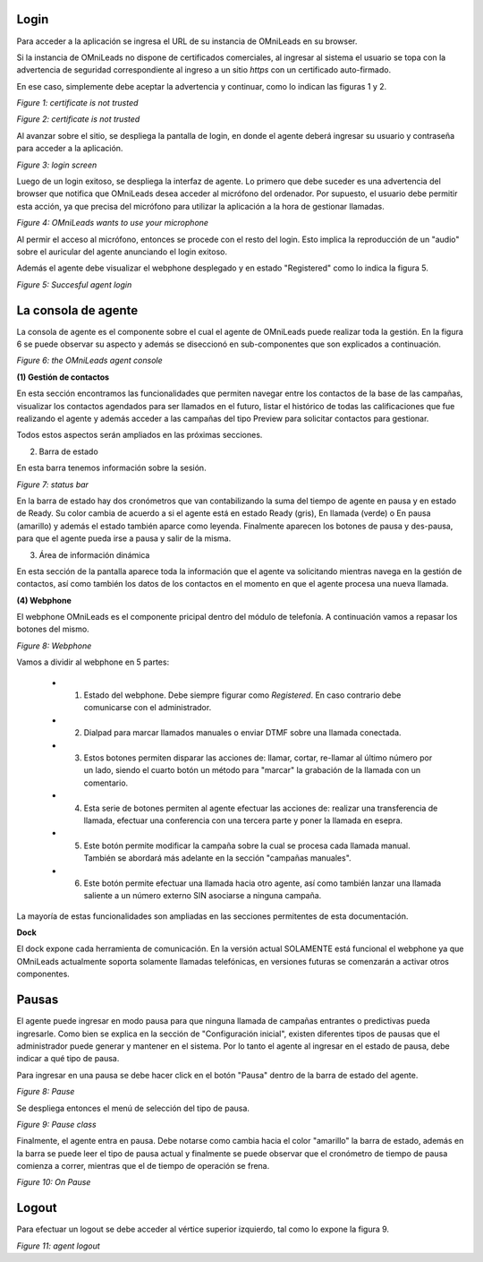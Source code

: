 Login
*****

Para acceder a la aplicación se ingresa el URL de su instancia de OMniLeads en su browser.

Si la instancia de OMniLeads no dispone de certificados comerciales, al ingresar al sistema el usuario
se topa con la advertencia de seguridad correspondiente al ingreso a un sitio *https* con un certificado auto-firmado.

En ese caso, simplemente debe aceptar la advertencia y continuar, como lo indican las figuras 1 y 2.


.. image:: images/about_agent_login_1.png

*Figure 1: certificate is not trusted*

.. image:: images/about_agent_login_2.png

*Figure 2: certificate is not trusted*

Al avanzar sobre el sitio, se despliega la pantalla de login, en donde el agente deberá ingresar su usuario y contraseña
para acceder a la aplicación.

.. image:: images/about_agent_login_4.png

*Figure 3: login screen*

Luego de un login exitoso, se despliega la interfaz de agente. Lo primero que debe suceder es una advertencia
del browser que notifica que OMniLeads desea acceder al micrófono del ordenador. Por supuesto, el usuario debe
permitir esta acción, ya que precisa del micrófono para utilizar la aplicación a la hora de gestionar llamadas.

.. image:: images/about_agent_login_5.png

*Figure 4: OMniLeads wants to use your microphone*

Al permir el acceso al micrófono, entonces se procede con el resto del login. Esto implica la reproducción
de un "audio" sobre el auricular del agente anunciando el login exitoso.

Además el agente debe visualizar el webphone desplegado y en estado "Registered" como lo indica la figura 5.

.. image:: images/about_agent_login_3.png

*Figure 5: Succesful agent login*


La consola de agente
********************

La consola de agente es el componente sobre el cual el agente de OMniLeads puede realizar toda la gestión.
En la figura 6 se puede observar su aspecto y además se diseccionó en sub-componentes que son explicados
a continuación.

.. image:: images/about_agent_console.png

*Figure 6: the OMniLeads agent console*

**(1) Gestión de contactos**

En esta sección encontramos las funcionalidades que permiten navegar entre los contactos de la base de las campañas,
visualizar los contactos agendados para ser llamados en el futuro, listar el histórico de todas las calificaciones
que fue realizando el agente y además acceder a las campañas del tipo Preview para solicitar contactos para gestionar.

Todos estos aspectos serán ampliados en las próximas secciones.

(2) Barra de estado

En esta barra tenemos información sobre la sesión.

.. image:: images/about_agent_console_statusbar.png

*Figure 7: status bar*

En la barra de estado hay dos cronómetros que van contabilizando la suma del tiempo de agente en pausa y en estado
de Ready. Su color cambia de acuerdo a si el agente está en estado Ready (gris), En llamada (verde) o En pausa (amarillo)
y además el estado también aparce como leyenda. Finalmente aparecen los botones de pausa y des-pausa, para que el agente
pueda irse a pausa y salir de la misma.


(3) Área de información dinámica

En esta sección de la pantalla aparece toda la información que el agente va solicitando mientras navega en la gestión
de contactos, así como también los datos de los contactos en el momento en que el agente procesa una nueva llamada.


**(4) Webphone**

El webphone OMniLeads es el componente pricipal dentro del módulo de telefonía. A continuación
vamos a repasar los botones del mismo.

.. image:: images/about_agent_console_webphone.png

*Figure 8: Webphone*

Vamos a dividir al webphone en 5 partes:

  - (1) Estado del webphone. Debe siempre figurar como *Registered*. En caso contrario debe comunicarse con el administrador.

  - (2) Dialpad para marcar llamados manuales o enviar DTMF sobre una llamada conectada.

  - (3) Estos botones permiten disparar las acciones de: llamar, cortar, re-llamar al último número por un lado, siendo el cuarto botón un método para "marcar" la grabación de la llamada con un comentario.

  - (4) Esta serie de botones permiten al agente efectuar las acciones de: realizar una transferencia de llamada, efectuar una conferencia con una tercera parte y poner la llamada en esepra.

  - (5) Este botón permite modificar la campaña sobre la cual se procesa cada llamada manual. También se abordará más adelante en la sección "campañas manuales".

  - (6) Este botón permite efectuar una llamada hacia otro agente, así como también lanzar una llamada saliente a un número externo SIN asociarse a ninguna campaña.

La mayoría de estas funcionalidades son ampliadas en las secciones permitentes de esta documentación.

**Dock**

El dock expone cada herramienta de comunicación. En la versión actual SOLAMENTE está funcional el webphone ya que
OMniLeads actualmente soporta solamente llamadas telefónicas, en versiones futuras se comenzarán a activar otros componentes.


Pausas
*******

El agente puede ingresar en modo pausa para que ninguna llamada de campañas entrantes o predictivas pueda ingresarle.
Como bien se explica en la sección de "Configuración inicial", existen diferentes tipos de pausas que el administrador
puede generar y mantener en el sistema. Por lo tanto el agente al ingresar en el estado de pausa, debe indicar
a qué tipo de pausa.

Para ingresar en una pausa se debe hacer click en el botón "Pausa" dentro de la barra de estado del agente.

.. image:: images/about_agent_login_7.png

*Figure 8: Pause*

Se despliega entonces el menú de selección del tipo de pausa.

.. image:: images/about_agent_login_8.png

*Figure 9: Pause class*

Finalmente, el agente entra en pausa. Debe notarse como cambia hacia el color "amarillo" la barra de estado,
además en la barra se puede leer el tipo de pausa actual y finalmente se puede observar que
el cronómetro de tiempo de pausa comienza a correr, mientras que el de tiempo de operación se frena.

.. image:: images/about_agent_login_9.png

*Figure 10: On Pause*


Logout
*******

Para efectuar un logout se debe acceder al vértice superior izquierdo, tal como lo expone la figura 9.

.. image:: images/about_agent_login_6.png

*Figure 11: agent logout*
